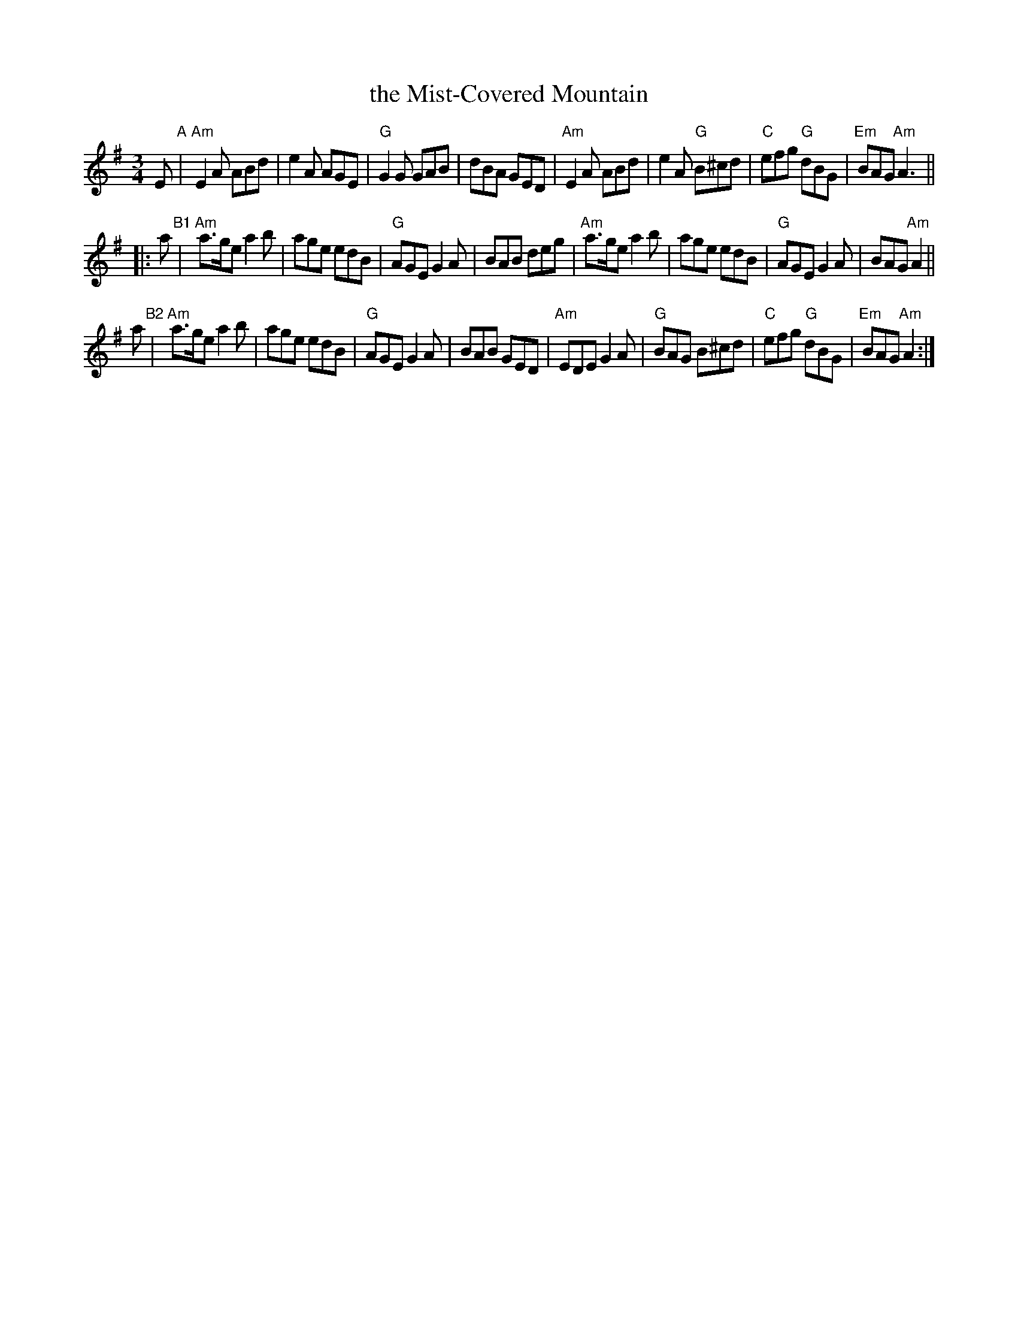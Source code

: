 X: 1
T: the Mist-Covered Mountain
R: waltz, Jig
Z: John Chambers <jc:trillian.mit.edu>
D: De Danaan ________
M: 3/4
L: 1/8
K: ADor
   E "A"\
| "Am"E2A ABd | e2A AGE | "G"G2G GAB | dBA GED \
| "Am"E2A ABd | e2A "G"B^cd | "C"efg "G"dBG | "Em"BAG "Am"A3 ||
|: a "B1"\
| "Am"a>ge a2b | age edB | "G"AGE G2A | BAB deg \
| "Am"a>ge a2b | age edB | "G"AGE G2A | BAG "Am"A2 ||
y2 a "B2"\
| "Am"a>ge a2b | age edB | "G"AGE G2A | BAB GED \
| "Am"EDE G2A | "G"BAG B^cd | "C"efg "G"dBG | "Em"BAG "Am"A2 :|
